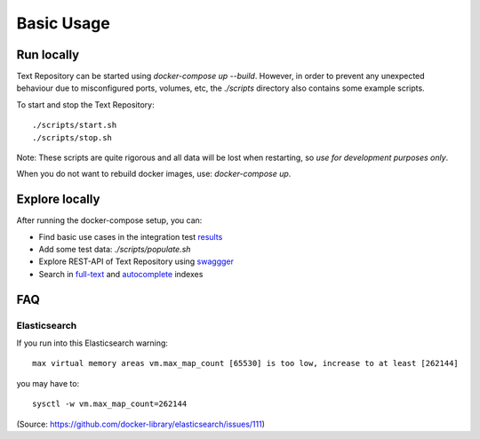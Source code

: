 .. |tr| replace:: Text Repository

Basic Usage
===========

Run locally
-----------

|tr| can be started using `docker-compose up --build`. However, in order to prevent any unexpected behaviour due to
misconfigured ports, volumes, etc, the `./scripts` directory also contains some example scripts.

To start and stop the |tr|: ::

  ./scripts/start.sh
  ./scripts/stop.sh

Note: These scripts are quite rigorous and all data will be lost when restarting, so *use for development purposes only*.

When you do not want to rebuild docker images, use: `docker-compose up`.

Explore locally
---------------
After running the docker-compose setup, you can:

- Find basic use cases in the integration test `results <http://localhost:8080/concordion/nl/knaw/huc/textrepo/Textrepo.html>`_
- Add some test data: `./scripts/populate.sh`
- Explore REST-API of |tr| using `swaggger <http://localhost:8080/textrepo/swagger>`_
- Search in `full-text <http://localhost:8080/index/full-text>`_ and `autocomplete <http://localhost:8080/index/autocomplete>`_ indexes

FAQ
---

Elasticsearch
*************

If you run into this Elasticsearch warning: ::

  max virtual memory areas vm.max_map_count [65530] is too low, increase to at least [262144]

you may have to: ::

  sysctl -w vm.max_map_count=262144

(Source: https://github.com/docker-library/elasticsearch/issues/111)

